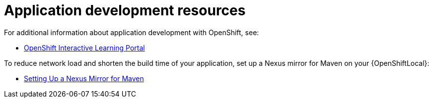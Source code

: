 [id='application-development-resources']
= Application development resources

For additional information about application development with OpenShift, see:

* link:https://learn.openshift.com/[OpenShift Interactive Learning Portal^]
//* link:https://developers.redhat.com/products/rhoar/overview/[Red Hat Runtimes Overview^]

To reduce network load and shorten the build time of your application, set up a Nexus mirror for Maven on your {OpenShiftLocal}:

* link:https://docs.openshift.com/container-platform/3.11/dev_guide/dev_tutorials/maven_tutorial.html[Setting Up a Nexus Mirror for Maven^]

